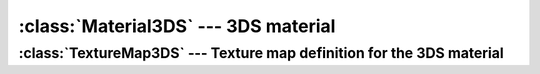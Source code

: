 .. % Material3DS


:class:`Material3DS` --- 3DS material
=====================================


.. class:: Material3DS(name = "Material3DS",  ambient = (0,0,0,0), diffuse = (1.0, 1.0, 1.0, 1.0), specular = (1.0, 1.0, 1.0, 1.0), shininess = 1.0, shin_strength = 0, use_blur = 0, transparency = 0.0, falloff = 0, additive = 0, use_falloff = 0, self_illum = False, self_ilpct = 0.0, shading = 0, soften = 0, face_map = 0, two_sided = 0, map_decal = 0, use_wire = 0, use_wire_abs = 0, wire_size = 0, density = 0, texture1_map = None, texture1_mask = None, texture2_map = None, texture2_mask = None, opacity_map = None, opacity_mask = None, bump_map = None, bump_mask = None, specular_map = None, specular_mask = None, shininess_map = None, shininess_mask = None, self_illum_map = None, self_illum_mask = None, reflection_map = None, reflection_mask = None, bump_size = 1.0 )

.. % -----------------------


:class:`TextureMap3DS` --- Texture map definition for the 3DS material
----------------------------------------------------------------------


.. class:: TextureMap3DS(name, flags = 0, percent = 0.0, blur = 0.0, scale = (1.0, 1.0), offset = (0.0, 0.0), rotation = 0.0, tint1 = (0,0,0), tint2 = (0,0,0), tintr = (0,0,0), tintg = (0,0,0), tintb = (0,0,0), )

